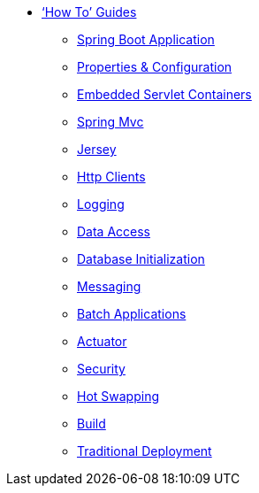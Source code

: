 ** xref:howto.adoc['`How To`' Guides]
*** xref:howto-spring-boot-application.adoc[Spring Boot Application]
*** xref:howto-properties-and-configuration.adoc[Properties & Configuration]
*** xref:howto-embedded-servlet-containers.adoc[Embedded Servlet Containers]
*** xref:howto-spring-mvc.adoc[Spring Mvc]
*** xref:howto-jersey.adoc[Jersey]
*** xref:howto-http-clients.adoc[Http Clients]
*** xref:howto-logging.adoc[Logging]
*** xref:howto-data-access.adoc[Data Access]
*** xref:howto-database-initialization.adoc[Database Initialization]
*** xref:howto-messaging.adoc[Messaging]
*** xref:howto-batch-applications.adoc[Batch Applications]
*** xref:howto-actuator.adoc[Actuator]
*** xref:howto-security.adoc[Security]
*** xref:howto-hotswapping.adoc[Hot Swapping]
*** xref:howto-build.adoc[Build]
*** xref:howto-traditional-deployment.adoc[Traditional Deployment]
